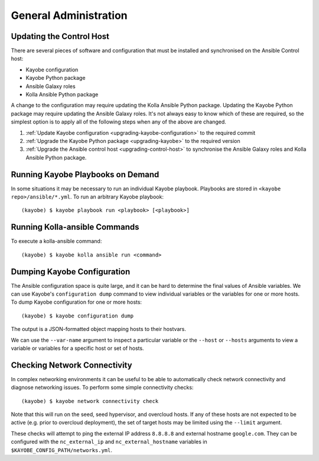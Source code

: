 ======================
General Administration
======================

Updating the Control Host
=========================

There are several pieces of software and configuration that must be installed
and synchronised on the Ansible Control host:

* Kayobe configuration
* Kayobe Python package
* Ansible Galaxy roles
* Kolla Ansible Python package

A change to the configuration may require updating the Kolla Ansible Python
package. Updating the Kayobe Python package may require updating the Ansible
Galaxy roles. It's not always easy to know which of these are required, so the
simplest option is to apply all of the following steps when any of the above
are changed.

#. :ref:`Update Kayobe configuration <upgrading-kayobe-configuration>` to the
   required commit
#. :ref:`Upgrade the Kayobe Python package <upgrading-kayobe>` to the required
   version
#. :ref:`Upgrade the Ansible control host <upgrading-control-host>` to
   synchronise the Ansible Galaxy roles and Kolla Ansible Python package.

Running Kayobe Playbooks on Demand
==================================

In some situations it may be necessary to run an individual Kayobe playbook.
Playbooks are stored in ``<kayobe repo>/ansible/*.yml``.  To run an arbitrary
Kayobe playbook::

    (kayobe) $ kayobe playbook run <playbook> [<playbook>]

Running Kolla-ansible Commands
==============================

To execute a kolla-ansible command::

    (kayobe) $ kayobe kolla ansible run <command>

Dumping Kayobe Configuration
============================

The Ansible configuration space is quite large, and it can be hard to determine
the final values of Ansible variables.  We can use Kayobe's
``configuration dump`` command to view individual variables or the variables
for one or more hosts.  To dump Kayobe configuration for one or more hosts::

    (kayobe) $ kayobe configuration dump

The output is a JSON-formatted object mapping hosts to their hostvars.

We can use the ``--var-name`` argument to inspect a particular variable or the
``--host`` or ``--hosts`` arguments to view a variable or variables for a
specific host or set of hosts.

Checking Network Connectivity
=============================

In complex networking environments it can be useful to be able to automatically
check network connectivity and diagnose networking issues.  To perform some
simple connectivity checks::

    (kayobe) $ kayobe network connectivity check

Note that this will run on the seed, seed hypervisor, and overcloud hosts. If
any of these hosts are not expected to be active (e.g. prior to overcloud
deployment), the set of target hosts may be limited using the ``--limit``
argument.

These checks will attempt to ping the external IP address ``8.8.8.8`` and
external hostname ``google.com``. They can be configured with the
``nc_external_ip`` and ``nc_external_hostname`` variables in
``$KAYOBE_CONFIG_PATH/networks.yml``.
